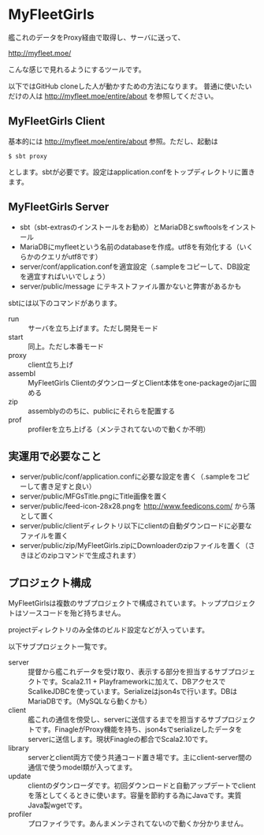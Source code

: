 # -*- coding:utf-8 -*-

#+AUTHOR: ぽんこつ戦艦
#+EMAIL: web@ponkotuy.com
#+OPTIONS: toc:nil num:nil author:nil creator:nil
#+STYLE: <link rel="stylesheet" type="text/css" href="org.css"></link>
#+LANGUAGE: ja

* MyFleetGirls
  [[file:https://travis-ci.org/ponkotuy/MyFleetGirls.svg]]

  艦これのデータをProxy経由で取得し、サーバに送って、

  [[http://myfleet.moe/]]

  こんな感じで見れるようにするツールです。

  以下ではGitHub cloneした人が動かすための方法になります。
  普通に使いたいだけの人は http://myfleet.moe/entire/about を参照してください。

** MyFleetGirls Client
   基本的には http://myfleet.moe/entire/about 参照。ただし、起動は

#+BEGIN_SRC
$ sbt proxy
#+END_SRC

  とします。sbtが必要です。設定はapplication.confをトップディレクトリに置きます。

** MyFleetGirls Server
   + sbt（sbt-extrasのインストールをお勧め）とMariaDBとswftoolsをインストール
   + MariaDBにmyfleetという名前のdatabaseを作成。utf8を有効化する（いくらかのクエリがutf8です）
   + server/conf/application.confを適宜設定（.sampleをコピーして、DB設定を適宜すればいいでしょう）
   + server/public/message にテキストファイル置かないと弊害があるかも

   sbtには以下のコマンドがあります。

   - run :: サーバを立ち上げます。ただし開発モード
   - start :: 同上。ただし本番モード
   - proxy :: client立ち上げ
   - assembl :: MyFleetGirls ClientのダウンローダとClient本体をone-packageのjarに固める
   - zip :: assemblyののちに、publicにそれらを配置する
   - prof :: profilerを立ち上げる（メンテされてないので動くか不明）

** 実運用で必要なこと
   - server/public/conf/application.confに必要な設定を書く（.sampleをコピーして書き足すと良い）
   - server/public/MFGsTitle.pngにTitle画像を置く
   - server/public/feed-icon-28x28.pngを [[http://www.feedicons.com/]] から落として置く
   - server/public/clientディレクトリ以下にclientの自動ダウンロードに必要なファイルを置く
   - server/public/zip/MyFleetGirls.zipにDownloaderのzipファイルを置く（さきほどのzipコマンドで生成されます）

** プロジェクト構成
   MyFleetGirlsは複数のサブプロジェクトで構成されています。トッププロジェクトはソースコードを殆ど持ちません。

   projectディレクトリのみ全体のビルド設定などが入っています。

   以下サブプロジェクト一覧です。

   - server :: 提督から艦これデータを受け取り、表示する部分を担当するサブプロジェクトです。Scala2.11 + Playframeworkに加えて、DBアクセスでScalikeJDBCを使っています。Serializeはjson4sで行います。DBはMariaDBです。（MySQLなら動くかも）
   - client :: 艦これの通信を傍受し、serverに送信するまでを担当するサブプロジェクトです。FinagleがProxy機能を持ち、json4sでserializeしたデータをserverに送信します。現状Finagleの都合でScala2.10です。
   - library :: serverとclient両方で使う共通コード置き場です。主にclient-server間の通信で使うmodel類が入ってます。
   - update :: clientのダウンローダです。初回ダウンロードと自動アップデートでclientを落としてくるときに使います。容量を節約する為にJavaです。実質Java製wgetです。
   - profiler :: プロファイラです。あんまメンテされてないので動くか分かりません。
